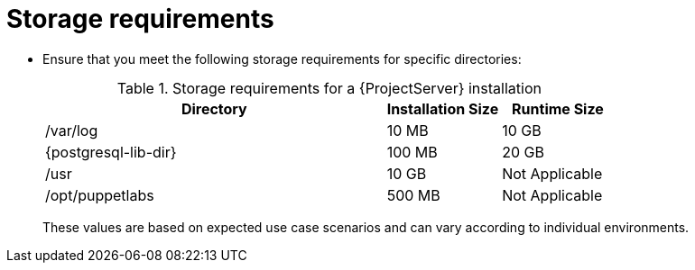:_mod-docs-content-type: REFERENCE

[id="storage-requirements_{context}"]
= Storage requirements

* Ensure that you meet the following storage requirements for specific directories:
+
.Storage requirements for a {ProjectServer} installation
[cols="9,3,3",options="header"]
|====
|Directory |Installation Size |Runtime Size

|/var/log |10 MB |10 GB

|{postgresql-lib-dir} |100 MB |20 GB

|/usr | 10 GB | Not Applicable

|/opt/puppetlabs | 500 MB | Not Applicable

ifdef::katello,satellite,orcharhino[]
|/var/lib/pulp |1 MB |300 GB
endif::[]

ifdef::satellite[]
|/var/lib/containers if using {insights-iop} |10 GB |15 GB
endif::[]
|====
+
These values are based on expected use case scenarios and can vary according to individual environments.
+
ifdef::katello,satellite[]
The runtime size was measured with {EL} 7, 8, and 9 repositories synchronized.
endif::[]

ifdef::foreman-el,katello,satellite[]
For external database servers: `{postgresql-lib-dir}` with installation size of 100 MB and runtim size of 20 GB.
endif::[]


ifdef::foreman-el,katello,satellite[]
.Additional resources

For detailed information on partitioning and size, see {RHELDocsBaseURL}9/html/managing_storage_devices/disk-partitions_managing-storage-devices[Disk partitions] in _{RHEL}{nbsp}9 Managing storage devices_.
endif::[]
